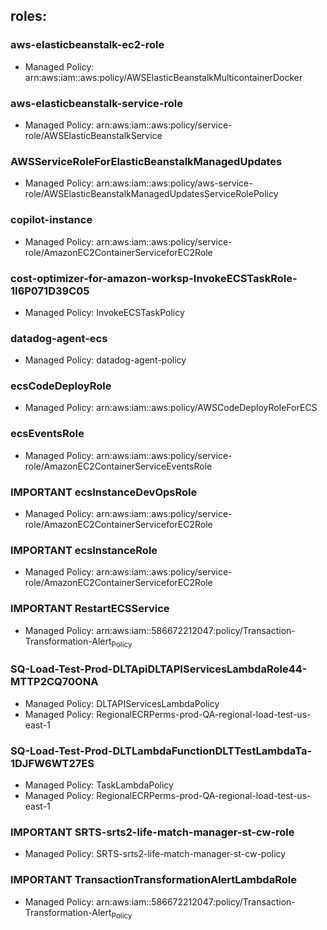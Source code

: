 ** roles:
*** aws-elasticbeanstalk-ec2-role
- Managed Policy: arn:aws:iam::aws:policy/AWSElasticBeanstalkMulticontainerDocker
*** aws-elasticbeanstalk-service-role
- Managed Policy: arn:aws:iam::aws:policy/service-role/AWSElasticBeanstalkService
*** AWSServiceRoleForElasticBeanstalkManagedUpdates
- Managed Policy: arn:aws:iam::aws:policy/aws-service-role/AWSElasticBeanstalkManagedUpdatesServiceRolePolicy
*** copilot-instance
- Managed Policy: arn:aws:iam::aws:policy/service-role/AmazonEC2ContainerServiceforEC2Role
*** cost-optimizer-for-amazon-worksp-InvokeECSTaskRole-1I6P071D39C05
- Managed Policy: InvokeECSTaskPolicy
*** datadog-agent-ecs
- Managed Policy: datadog-agent-policy
*** ecsCodeDeployRole
- Managed Policy: arn:aws:iam::aws:policy/AWSCodeDeployRoleForECS
*** ecsEventsRole
- Managed Policy: arn:aws:iam::aws:policy/service-role/AmazonEC2ContainerServiceEventsRole
*** IMPORTANT ecsInstanceDevOpsRole
- Managed Policy: arn:aws:iam::aws:policy/service-role/AmazonEC2ContainerServiceforEC2Role
*** IMPORTANT ecsInstanceRole
- Managed Policy: arn:aws:iam::aws:policy/service-role/AmazonEC2ContainerServiceforEC2Role
*** IMPORTANT RestartECSService
- Managed Policy: arn:aws:iam::586672212047:policy/Transaction-Transformation-Alert_Policy
*** SQ-Load-Test-Prod-DLTApiDLTAPIServicesLambdaRole44-MTTP2CQ70ONA
- Managed Policy: DLTAPIServicesLambdaPolicy
- Managed Policy: RegionalECRPerms-prod-QA-regional-load-test-us-east-1
*** SQ-Load-Test-Prod-DLTLambdaFunctionDLTTestLambdaTa-1DJFW6WT27ES
- Managed Policy: TaskLambdaPolicy
- Managed Policy: RegionalECRPerms-prod-QA-regional-load-test-us-east-1
*** IMPORTANT SRTS-srts2-life-match-manager-st-cw-role
- Managed Policy: SRTS-srts2-life-match-manager-st-cw-policy
*** IMPORTANT TransactionTransformationAlertLambdaRole
- Managed Policy: arn:aws:iam::586672212047:policy/Transaction-Transformation-Alert_Policy
